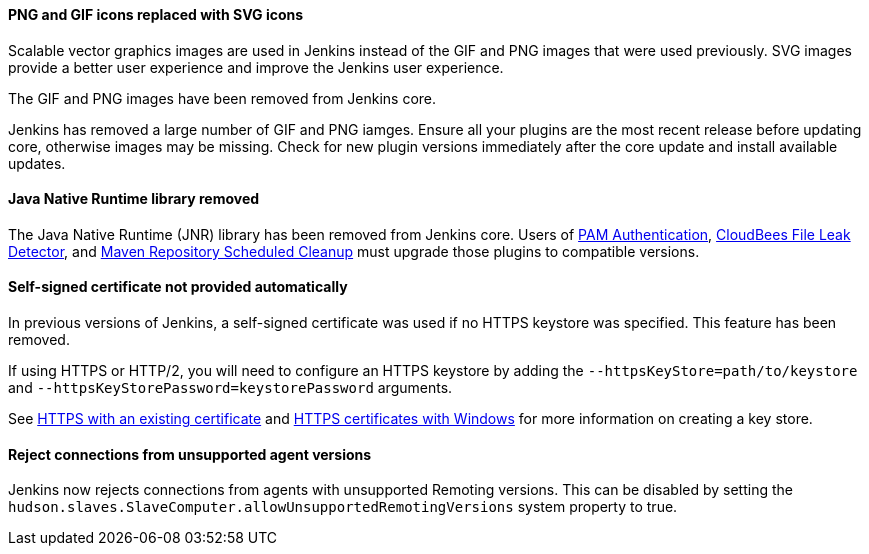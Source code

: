 ==== PNG and GIF icons replaced with SVG icons

Scalable vector graphics images are used in Jenkins instead of the GIF and PNG images that were used previously.
SVG images provide a better user experience and improve the Jenkins user experience.

The GIF and PNG images have been removed from Jenkins core.

Jenkins has removed a large number of GIF and PNG iamges.
Ensure all your plugins are the most recent release before updating core, otherwise images may be missing.
Check for new plugin versions immediately after the core update and install available updates.

==== Java Native Runtime library removed

The Java Native Runtime (JNR) library has been removed from Jenkins core.
Users of https://plugins.jenkins.io/pam-auth/[PAM Authentication], https://plugins.jenkins.io/file-leak-detector/[CloudBees File Leak Detector], and https://plugins.jenkins.io/maven-repo-cleaner/[Maven Repository Scheduled Cleanup] must upgrade those plugins to compatible versions.

==== Self-signed certificate not provided automatically

In previous versions of Jenkins, a self-signed certificate was used if no HTTPS keystore was specified.
This feature has been removed.

If using HTTPS or HTTP/2, you will need to configure an HTTPS keystore by adding the `--httpsKeyStore=path/to/keystore` and `--httpsKeyStorePassword=keystorePassword` arguments.

See link:/doc/book/installing/initial-settings/#https-with-an-existing-certificate[HTTPS with an existing certificate] and link:/doc/book/installing/initial-settings/#https-certificates-with-windows[HTTPS certificates with Windows] for more information on creating a key store.

==== Reject connections from unsupported agent versions

Jenkins now rejects connections from agents with unsupported Remoting versions.
This can be disabled by setting the `hudson.slaves.SlaveComputer.allowUnsupportedRemotingVersions` system property to true.
